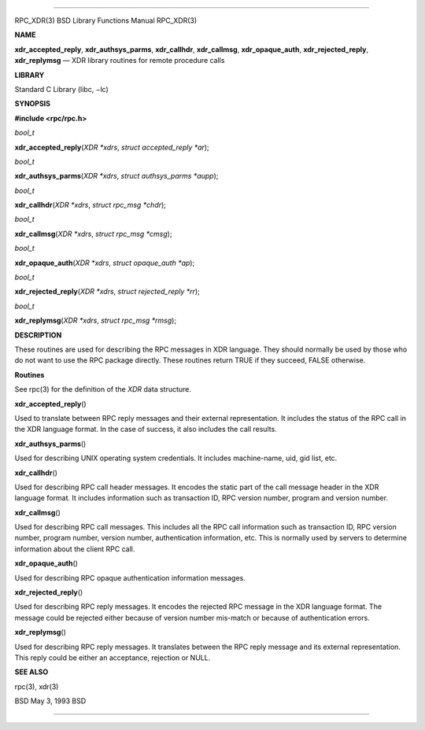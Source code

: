 --------------

RPC_XDR(3) BSD Library Functions Manual RPC_XDR(3)

**NAME**

**xdr_accepted_reply**, **xdr_authsys_parms**, **xdr_callhdr**,
**xdr_callmsg**, **xdr_opaque_auth**, **xdr_rejected_reply**,
**xdr_replymsg** — XDR library routines for remote procedure calls

**LIBRARY**

Standard C Library (libc, −lc)

**SYNOPSIS**

**#include <rpc/rpc.h>**

*bool_t*

**xdr_accepted_reply**\ (*XDR *xdrs*, *struct accepted_reply *ar*);

*bool_t*

**xdr_authsys_parms**\ (*XDR *xdrs*, *struct authsys_parms *aupp*);

*bool_t*

**xdr_callhdr**\ (*XDR *xdrs*, *struct rpc_msg *chdr*);

*bool_t*

**xdr_callmsg**\ (*XDR *xdrs*, *struct rpc_msg *cmsg*);

*bool_t*

**xdr_opaque_auth**\ (*XDR *xdrs*, *struct opaque_auth *ap*);

*bool_t*

**xdr_rejected_reply**\ (*XDR *xdrs*, *struct rejected_reply *rr*);

*bool_t*

**xdr_replymsg**\ (*XDR *xdrs*, *struct rpc_msg *rmsg*);

**DESCRIPTION**

These routines are used for describing the RPC messages in XDR language.
They should normally be used by those who do not want to use the RPC
package directly. These routines return TRUE if they succeed, FALSE
otherwise.

**Routines**

See rpc(3) for the definition of the *XDR* data structure.

**xdr_accepted_reply**\ ()

Used to translate between RPC reply messages and their external
representation. It includes the status of the RPC call in the XDR
language format. In the case of success, it also includes the call
results.

**xdr_authsys_parms**\ ()

Used for describing UNIX operating system credentials. It includes
machine-name, uid, gid list, etc.

**xdr_callhdr**\ ()

Used for describing RPC call header messages. It encodes the static part
of the call message header in the XDR language format. It includes
information such as transaction ID, RPC version number, program and
version number.

**xdr_callmsg**\ ()

Used for describing RPC call messages. This includes all the RPC call
information such as transaction ID, RPC version number, program number,
version number, authentication information, etc. This is normally used
by servers to determine information about the client RPC call.

**xdr_opaque_auth**\ ()

Used for describing RPC opaque authentication information messages.

**xdr_rejected_reply**\ ()

Used for describing RPC reply messages. It encodes the rejected RPC
message in the XDR language format. The message could be rejected either
because of version number mis-match or because of authentication errors.

**xdr_replymsg**\ ()

Used for describing RPC reply messages. It translates between the RPC
reply message and its external representation. This reply could be
either an acceptance, rejection or NULL.

**SEE ALSO**

rpc(3), xdr(3)

BSD May 3, 1993 BSD

--------------

.. Copyright (c) 1990, 1991, 1993
..	The Regents of the University of California.  All rights reserved.
..
.. This code is derived from software contributed to Berkeley by
.. Chris Torek and the American National Standards Committee X3,
.. on Information Processing Systems.
..
.. Redistribution and use in source and binary forms, with or without
.. modification, are permitted provided that the following conditions
.. are met:
.. 1. Redistributions of source code must retain the above copyright
..    notice, this list of conditions and the following disclaimer.
.. 2. Redistributions in binary form must reproduce the above copyright
..    notice, this list of conditions and the following disclaimer in the
..    documentation and/or other materials provided with the distribution.
.. 3. Neither the name of the University nor the names of its contributors
..    may be used to endorse or promote products derived from this software
..    without specific prior written permission.
..
.. THIS SOFTWARE IS PROVIDED BY THE REGENTS AND CONTRIBUTORS ``AS IS'' AND
.. ANY EXPRESS OR IMPLIED WARRANTIES, INCLUDING, BUT NOT LIMITED TO, THE
.. IMPLIED WARRANTIES OF MERCHANTABILITY AND FITNESS FOR A PARTICULAR PURPOSE
.. ARE DISCLAIMED.  IN NO EVENT SHALL THE REGENTS OR CONTRIBUTORS BE LIABLE
.. FOR ANY DIRECT, INDIRECT, INCIDENTAL, SPECIAL, EXEMPLARY, OR CONSEQUENTIAL
.. DAMAGES (INCLUDING, BUT NOT LIMITED TO, PROCUREMENT OF SUBSTITUTE GOODS
.. OR SERVICES; LOSS OF USE, DATA, OR PROFITS; OR BUSINESS INTERRUPTION)
.. HOWEVER CAUSED AND ON ANY THEORY OF LIABILITY, WHETHER IN CONTRACT, STRICT
.. LIABILITY, OR TORT (INCLUDING NEGLIGENCE OR OTHERWISE) ARISING IN ANY WAY
.. OUT OF THE USE OF THIS SOFTWARE, EVEN IF ADVISED OF THE POSSIBILITY OF
.. SUCH DAMAGE.

